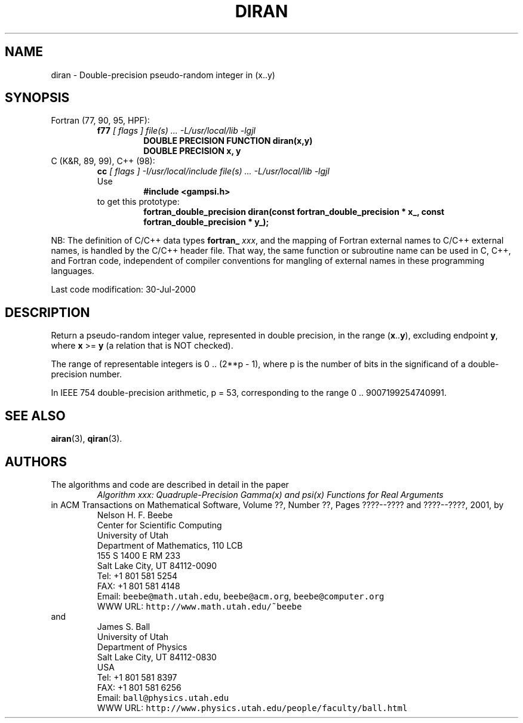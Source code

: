 .TH DIRAN 3 "30 July 2000" "Version 1.00"
.\" WARNING: This file was produced automatically from file common/diran.f
.\" by fortran-to-man-page.awk on Sun Dec 31 09:02:06 MST 2000.
.\" Any manual changes will be lost if this file is regenerated!
.SH NAME
diran \- Double-precision pseudo-random integer in (x..y)
.\"=====================================================================
.SH SYNOPSIS
Fortran (77, 90, 95, HPF):
.RS
.B f77
.I "[ flags ] file(s) .\|.\|. -L/usr/local/lib -lgjl"
.RS
.nf
.B "DOUBLE PRECISION FUNCTION diran(x,y)"
.B "DOUBLE PRECISION    x,           y"
.fi
.RE
.RE
C (K&R, 89, 99), C++ (98):
.RS
.B cc
.I "[ flags ] -I/usr/local/include file(s) .\|.\|. -L/usr/local/lib -lgjl"
.br
Use
.RS
.B "#include <gampsi.h>"
.RE
to get this prototype:
.RS
.B "fortran_double_precision diran(const fortran_double_precision * x_,"
.B "                               const fortran_double_precision * y_);"
.RE
.RE
.PP
NB: The definition of C/C++ data types
.B fortran_
.IR xxx ,
and the mapping of Fortran external names to C/C++ external names,
is handled by the C/C++ header file.  That way, the same function
or subroutine name can be used in C, C++, and Fortran code,
independent of compiler conventions for mangling of external
names in these programming languages.
.PP
Last code modification: 30-Jul-2000
.\"=====================================================================
.SH DESCRIPTION
Return a pseudo-random integer value, represented in double
precision, in the range (\fBx\fP\&.\|.\fBy\fP\&), excluding endpoint \fBy\fP\&, where \fBx\fP\& >= \fBy\fP\&
(a relation that is NOT checked).
.PP
The range of representable integers is 0 .\|. (2**p - 1), where p is
the number of bits in the significand of a double-precision
number.
.PP
In IEEE 754 double-precision arithmetic, p = 53, corresponding to
the range 0 .\|. 9007199254740991.
.\"=====================================================================
.SH "SEE ALSO"
.BR airan (3),
.BR qiran (3).
.\"=====================================================================
.SH AUTHORS
The algorithms and code are described in detail in
the paper
.RS
.I "Algorithm xxx: Quadruple-Precision Gamma(x) and psi(x) Functions for Real Arguments"
.RE
in ACM Transactions on Mathematical Software,
Volume ??, Number ??, Pages ????--???? and
????--????, 2001, by
.RS
.nf
Nelson H. F. Beebe
Center for Scientific Computing
University of Utah
Department of Mathematics, 110 LCB
155 S 1400 E RM 233
Salt Lake City, UT 84112-0090
Tel: +1 801 581 5254
FAX: +1 801 581 4148
Email: \fCbeebe@math.utah.edu\fP, \fCbeebe@acm.org\fP, \fCbeebe@computer.org\fP
WWW URL: \fChttp://www.math.utah.edu/~beebe\fP
.fi
.RE
and
.RS
.nf
James S. Ball
University of Utah
Department of Physics
Salt Lake City, UT 84112-0830
USA
Tel: +1 801 581 8397
FAX: +1 801 581 6256
Email: \fCball@physics.utah.edu\fP
WWW URL: \fChttp://www.physics.utah.edu/people/faculty/ball.html\fP
.fi
.RE
.\"==============================[The End]==============================
.\"=====================================================================
.\" This is for GNU Emacs file-specific customization:
.\" Local Variables:
.\" fill-column: 50
.\" End:
